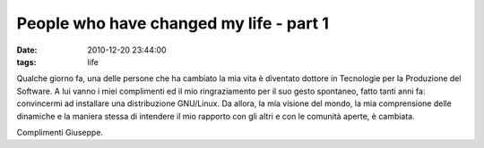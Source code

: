 People who have changed my life - part 1
========================================

:date: 2010-12-20 23:44:00
:tags: life

Qualche giorno fa, una delle persone che ha cambiato la mia vita è
diventato dottore in Tecnologie per la Produzione del Software. A lui
vanno i miei complimenti ed il mio ringraziamento per il suo gesto
spontaneo, fatto tanti anni fa: convincermi ad installare una
distribuzione GNU/Linux. Da allora, la mia visione del mondo, la mia
comprensione delle dinamiche e la maniera stessa di intendere il mio
rapporto con gli altri e con le comunità aperte, è cambiata.

Complimenti Giuseppe.
